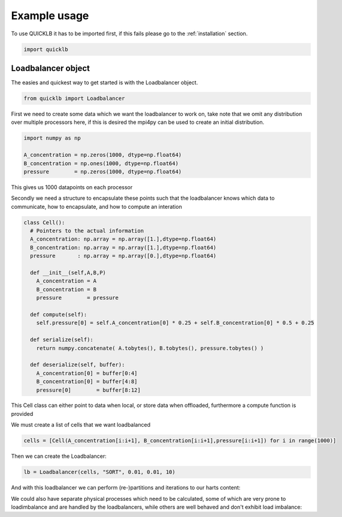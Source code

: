 Example usage
=============

To use QUICKLB it has to be imported first, if this fails please go to the
:ref:`installation` section.

.. code::

  import quicklb


Loadbalancer object
-------------------

The easies and quickest way to get started is with the Loadbalancer object. 

.. code::
  
  from quicklb import Loadbalancer


First we need to create some data which we want the loadbalancer to work on,
take note that we omit any distribution over multiple processors here, if this
is desired the mpi4py can be used to create an initial distribution.

.. code::

  import numpy as np

  A_concentration = np.zeros(1000, dtype=np.float64)
  B_concentration = np.ones(1000, dtype=np.float64)
  pressure        = np.zeros(1000, dtype=np.float64)
  
  

This gives us 1000 datapoints on each processor

Secondly we need a structure to encapsulate these points such that the
loadbalancer knows which data to communicate, how to encapsulate, and how to compute an interation 

.. code::

  class Cell():
    # Pointers to the actual information
    A_concentration: np.array = np.array([1.],dtype=np.float64)
    B_concentration: np.array = np.array([1.],dtype=np.float64)
    pressure       : np.array = np.array([0.],dtype=np.float64)

    def __init__(self,A,B,P)
      A_concentration = A
      B_concentration = B
      pressure        = pressure

    def compute(self):
      self.pressure[0] = self.A_concentration[0] * 0.25 + self.B_concentration[0] * 0.5 + 0.25

    def serialize(self):
      return numpy.concatenate( A.tobytes(), B.tobytes(), pressure.tobytes() )

    def deserialize(self, buffer):
      A_concentration[0] = buffer[0:4]
      B_concentration[0] = buffer[4:8]
      pressure[0]        = buffer[8:12]


This Cell class can either point to data when local, or store data when
offloaded, furthermore a compute function is provided

We must create a list of cells that we want loadbalanced

.. code::

  cells = [Cell(A_concentration[i:i+1], B_concentration[i:i+1],pressure[i:i+1]) for i in range(1000)]

Then we can create the Loadbalancer:

.. code::
  
  lb = Loadbalancer(cells, "SORT", 0.01, 0.01, 10)


And with this loadbalancer we can perform (re-)partitions and iterations to our
harts content:

.. code::
  number_of_iterations = 42
  for i in range(number_of_iterations):
    if i%10 == 0:
      lb.partition()
    lb.iterate()


We could also have separate physical processes which need to be calculated, some of which are very prone to
loadimbalance and are handled by the loadbalancers, while others are well
behaved and don't exhibit load imbalance:

.. code::
  number_of_iterations = 42
  for i in range(number_of_iterations):
    if i%10 == 0:
      lb.partition()
    # Calulate load imbalance prone stuff
    lb.iterate()

    # Calculate stuff without loadbalancing
    A_concentration = A_concentration * pressure
    B_concentration = B_concentration * pressure



..
